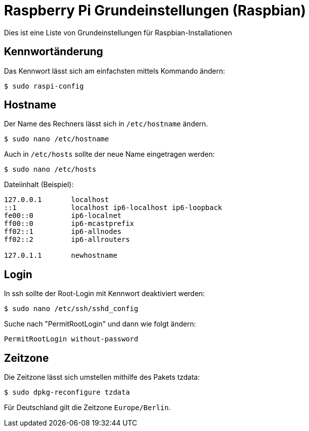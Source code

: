 = Raspberry Pi Grundeinstellungen (Raspbian)
:published_at: 2015-07-07
:hp-tags: Raspbian, Raspberry Pi, Zeitzone, Hostname, Kennwort

Dies ist eine Liste von Grundeinstellungen für Raspbian-Installationen

## Kennwortänderung

Das Kennwort lässt sich am einfachsten mittels Kommando ändern:

```
$ sudo raspi-config
```

## Hostname

Der Name des Rechners lässt sich in `/etc/hostname` ändern.

```
$ sudo nano /etc/hostname
```

Auch in `/etc/hosts` sollte der neue Name eingetragen werden:

```
$ sudo nano /etc/hosts
```

Dateiinhalt (Beispiel):

```
127.0.0.1       localhost
::1             localhost ip6-localhost ip6-loopback
fe00::0         ip6-localnet
ff00::0         ip6-mcastprefix
ff02::1         ip6-allnodes
ff02::2         ip6-allrouters

127.0.1.1       newhostname
```

## Login
In ssh sollte der Root-Login mit Kennwort deaktiviert werden:

```
$ sudo nano /etc/ssh/sshd_config
```

Suche nach "PermitRootLogin" und dann wie folgt ändern:

```
PermitRootLogin without-password
```

## Zeitzone

Die Zeitzone lässt sich umstellen mithilfe des Pakets tzdata:

```
$ sudo dpkg-reconfigure tzdata
```
Für Deutschland gilt die Zeitzone `Europe/Berlin`.
